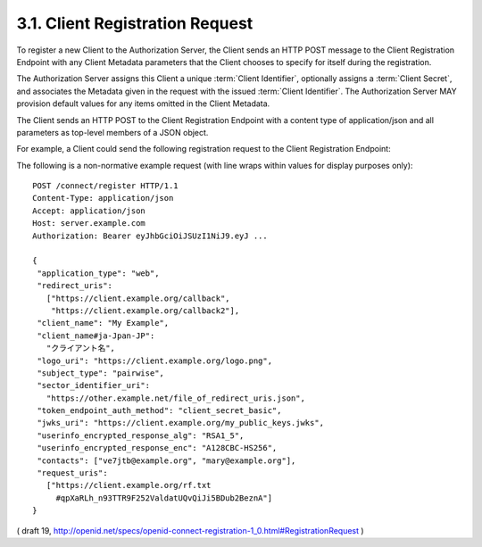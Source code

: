 .. _reg.request:

3.1.  Client Registration Request
------------------------------------

To register a new Client to the Authorization Server, 
the Client sends an HTTP POST message to the Client Registration Endpoint 
with any Client Metadata parameters that the Client chooses to specify 
for itself during the registration. 

The Authorization Server assigns this Client a unique :term:`Client Identifier`, 
optionally assigns a :term:`Client Secret`, 
and associates the Metadata given in the request with the issued :term:`Client Identifier`. 
The Authorization Server MAY provision default values for any items omitted in the Client Metadata.

The Client sends an HTTP POST to the Client Registration Endpoint with a content type of application/json and all parameters as top-level members of a JSON object.

For example, 
a Client could send the following registration request to the Client Registration Endpoint:

The following is a non-normative example request (with line wraps within values for display purposes only):

::

  POST /connect/register HTTP/1.1
  Content-Type: application/json
  Accept: application/json
  Host: server.example.com
  Authorization: Bearer eyJhbGciOiJSUzI1NiJ9.eyJ ...

  {
   "application_type": "web",
   "redirect_uris":
     ["https://client.example.org/callback",
      "https://client.example.org/callback2"],
   "client_name": "My Example",
   "client_name#ja-Jpan-JP":
     "クライアント名",
   "logo_uri": "https://client.example.org/logo.png",
   "subject_type": "pairwise",
   "sector_identifier_uri":
     "https://other.example.net/file_of_redirect_uris.json",
   "token_endpoint_auth_method": "client_secret_basic",
   "jwks_uri": "https://client.example.org/my_public_keys.jwks",
   "userinfo_encrypted_response_alg": "RSA1_5",
   "userinfo_encrypted_response_enc": "A128CBC-HS256",
   "contacts": ["ve7jtb@example.org", "mary@example.org"],
   "request_uris":
     ["https://client.example.org/rf.txt
       #qpXaRLh_n93TTR9F252ValdatUQvQiJi5BDub2BeznA"]
  }

( draft 19, http://openid.net/specs/openid-connect-registration-1_0.html#RegistrationRequest )

